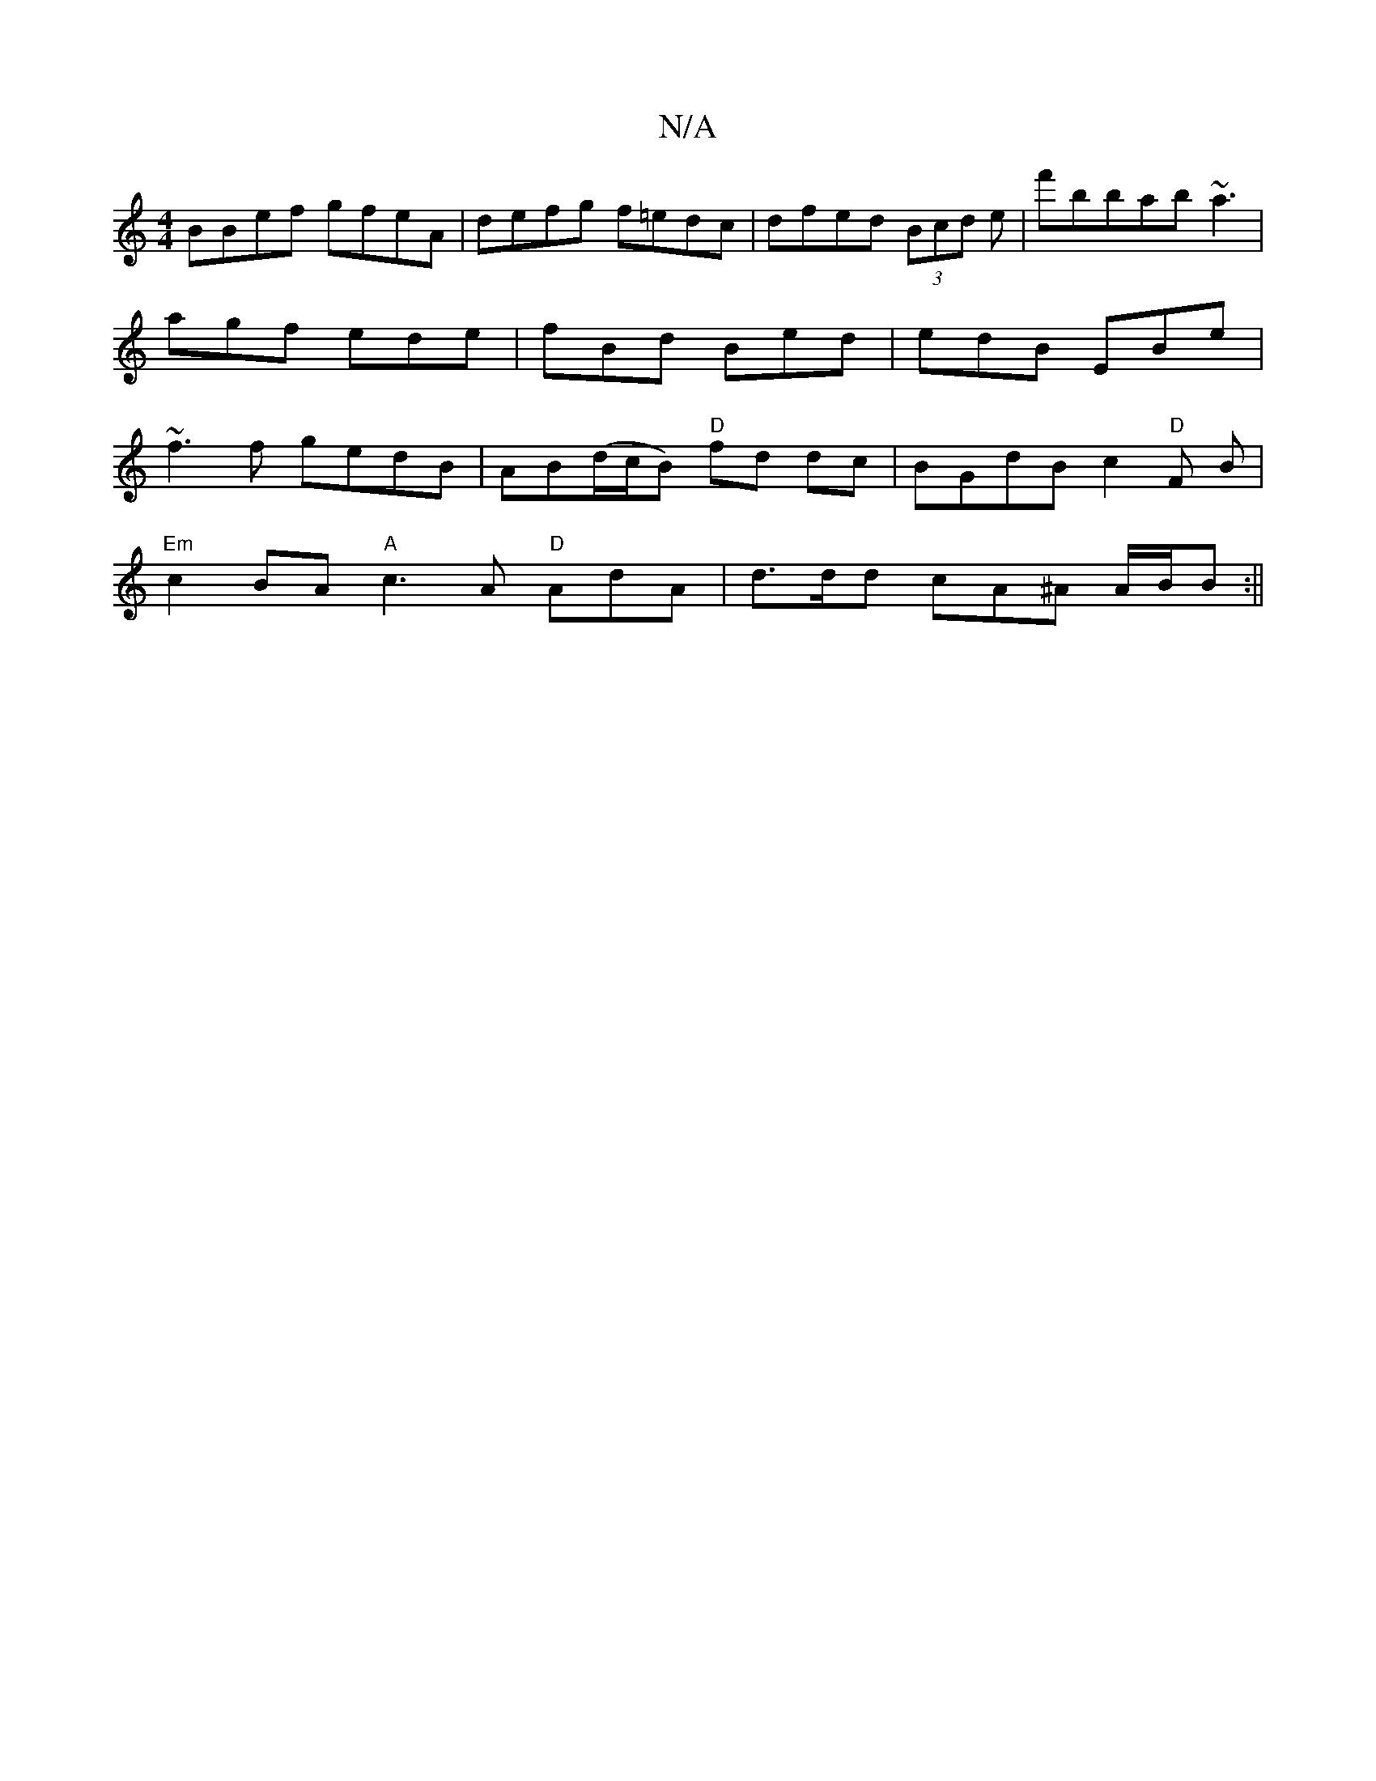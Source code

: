 X:1
T:N/A
M:4/4
R:N/A
K:Cmajor
BBef gfeA|defg f=edc|dfed (3Bcd e|f'bbab ~a3|agf ede|fBd Bed|edB EBe|~f3f gedB|AB(d/c/B) "D"fd dc|BGdB c2"D"F B|
"Em" c2 BA "A"c3A "D"AdA|d>dd cA^A A/2B/2B:||

|:DF~F2 GEDE|dC z2 Acdc ||

D2 AG Addd|
